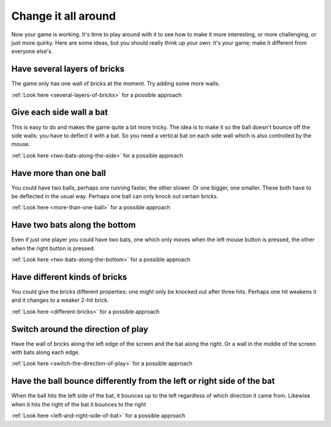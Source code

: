 Change it all around
====================

Now your game is working. It's time to play around with it to see how to make
it more interesting, or more challenging, or just more quirky. Here are some ideas,
but you should really think up your own: it's your game; make it different from
everyone else's.

Have several layers of bricks
-----------------------------

The game only has one wall of bricks at the moment. Try adding some more walls.

.. image:: images/step-several-layers-of-bricks.gif
   :scale: 66 %

:ref:`Look here <several-layers-of-bricks>` for a possible approach

Give each side wall a bat
-------------------------

This is easy to do and makes the game quite a bit more tricky. The idea is to make
it so the ball doesn't bounce off the side walls: you have to deflect it with a bat.
So you need a vertical bat on each side wall which is also controlled by the mouse.

.. image:: images/step-two-bats-along-the-side.gif
   :scale: 66 %

:ref:`Look here <two-bats-along-the-side>` for a possible approach

Have more than one ball
-----------------------

You could have two balls, perhaps one running faster, the other slower. Or one bigger,
one smaller. These both have to be deflected in the usual way. Perhaps one ball can
only knock out certain bricks.

.. image:: images/step-more-than-one-ball.gif
   :scale: 66 %

:ref:`Look here <more-than-one-ball>` for a possible approach

Have two bats along the bottom
------------------------------

Even if just one player you could have two bats, one which only moves when the
left mouse button is pressed, the other when the right button is pressed.

.. image:: images/step-two-bats-along-the-bottom.gif
   :scale: 66 %

:ref:`Look here <two-bats-along-the-bottom>` for a possible approach

Have different kinds of bricks
------------------------------

You could give the bricks different properties: one might only be knocked out
after three hits. Perhaps one hit weakens it and it changes to a weaker 2-hit
brick.

.. image:: images/step-different-bricks.gif
   :scale: 66 %

:ref:`Look here <different-bricks>` for a possible approach

Switch around the direction of play
-----------------------------------

Have the wall of bricks along the left edge of the screen and the bat along
the right. Or a wall in the middle of the screen with bats along each edge.

.. image:: images/step-switch-the-direction-of-play.gif
   :scale: 66 %

:ref:`Look here <switch-the-direction-of-play>` for a possible approach

Have the ball bounce differently from the left or right side of the bat
-----------------------------------------------------------------------

When the ball hits the left side of the bat, it bounces up to the left
regardless of which direction it came from. Likewise when it hits the
right of the bat it bounces to the right

:ref:`Look here <left-and-right-side-of-bat>` for a possible approach
